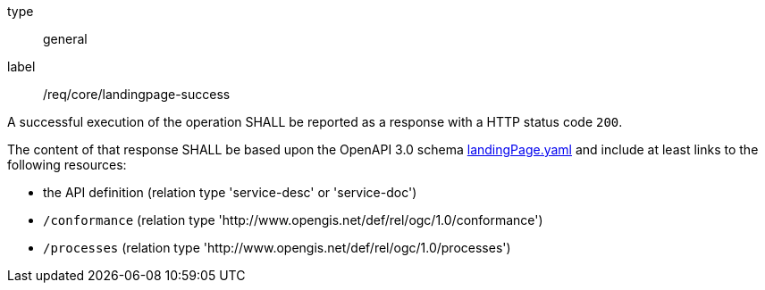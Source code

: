 [[req_core_landingpage-success]]
[requirement]
====
[%metadata]
type:: general
label:: /req/core/landingpage-success

A successful execution of the operation SHALL be reported as a response with a
HTTP status code `200`.

The content of that response SHALL be based upon the OpenAPI 3.0 schema link:https://raw.githubusercontent.com/opengeospatial/ogcapi-processes/master/core/openapi/schemas/landingPage.yaml[landingPage.yaml]
and include at least links to the following resources:

* the API definition (relation type 'service-desc' or 'service-doc')
* `/conformance` (relation type 'http://www.opengis.net/def/rel/ogc/1.0/conformance')
* `/processes` (relation type 'http://www.opengis.net/def/rel/ogc/1.0/processes')
====
